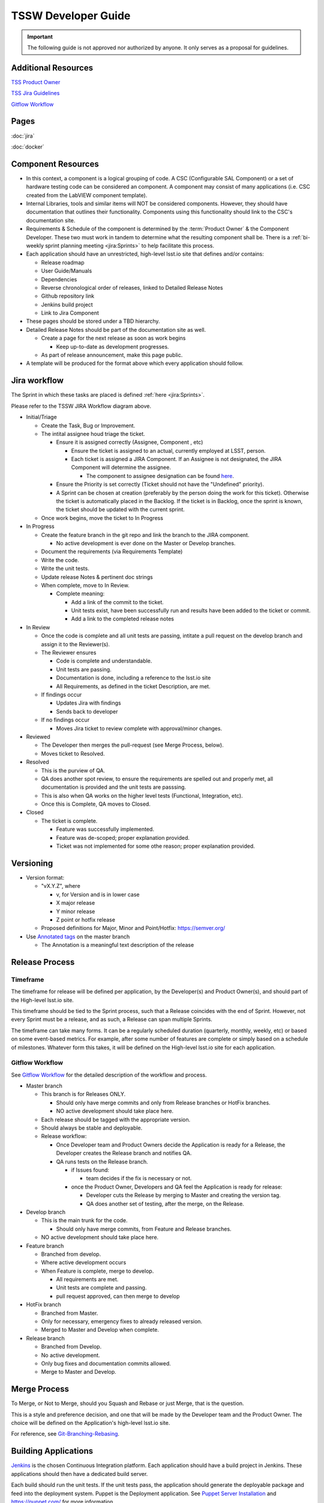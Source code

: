 .. TSSW Developer Guide documentation master file, created by
   sphinx-quickstart on Tue Apr  2 20:55:52 2019.
   You can adapt this file completely to your liking, but it should at least
   contain the root `toctree` directive.

********************
TSSW Developer Guide
********************


.. important::

    The following guide is not approved nor authorized by anyone.
    It only serves as a proposal for guidelines.


Additional Resources
====================

`TSS Product Owner <https://confluence.lsstcorp.org/display/LTS/TSS+Product+Owner>`_

`TSS Jira Guidelines <https://confluence.lsstcorp.org/display/LTS/Jira>`_

`Gitflow Workflow <https://www.atlassian.com/git/tutorials/comparing-workflows/gitflow-workflow>`_

.. image:: JiraWorkflow.png

Pages
=====
:doc:`jira`

:doc:`docker`

Component Resources
===================

* In this context, a component is a logical grouping of code. A CSC (Configurable SAL Component) or a set of hardware testing code can be considered an component.
  A component may consist of many applications (i.e. CSC created from the LabVIEW component template).
* Internal Libraries, tools and similar items will NOT be considered components.
  However, they should have documentation that outlines their functionality.
  Components using this functionality should link to the CSC's documentation site.
* Requirements & Schedule of the component is determined by the :term:`Product Owner` & the Component Developer.
  These two must work in tandem to determine what the resulting component shall be.
  There is a :ref:`bi-weekly sprint planning meeting <jira:Sprints>` to help facilitate this process.
* Each application should have an unrestricted, high-level lsst.io site that defines and/or contains:
  
  * Release roadmap
  * User Guide/Manuals
  * Dependencies
  * Reverse chronological order of releases, linked to Detailed Release Notes
  * Github repository link
  * Jenkins build project
  * Link to Jira Component

* These pages should be stored under a TBD hierarchy.
* Detailed Release Notes should be part of the documentation site as well.

  * Create a page for the next release as soon as work begins

    * Keep up-to-date as development progresses.

  * As part of release announcement, make this page public.

* A template will be produced for the format above which every application should follow.

Jira workflow
=============

.. todo::

    Update to current Jira workflow

The Sprint in which these tasks are placed is defined :ref:`here <jira:Sprints>`.

Please refer to the TSSW JIRA Workflow diagram above.

* Initial/Triage
  
  * Create the Task, Bug or Improvement.
  * The intital assignee houd triage the ticket.

    * Ensure it is assigned correctly (Assignee, Component , etc)
    
      * Ensure the ticket is assigned to an actual, currently employed at LSST, person.
      * Each ticket is assigned a JIRA Component.
        If an Assignee is not designated, the JIRA Component will determine the assignee.
    
        * The component to assignee designation can be found `here <https://jira.lsstcorp.org/projects/TSS?selectedItem=com.atlassian.jira.jira-projects-plugin:components-page>`_.

    * Ensure the Priority is set correctly (Ticket should not have the "Undefined" priority).
    * A Sprint can be chosen at creation (preferably by the person doing the work for this ticket).
      Otherwise the ticket is automatically placed in the Backlog.
      If the ticket is in Backlog, once the sprint is known, the ticket should be updated with the current sprint.
  
  * Once work begins, move the ticket to In Progress

* In Progress

  * Create the feature branch in the git repo and link the branch to the JIRA component.

    * No active development is ever done on the Master or Develop branches.
    
  * Document the requirements (via Requirements Template)
  * Write the code.
  * Write the unit tests.
  * Update release Notes & pertinent doc strings
  * When complete, move to In Review.

    * Complete meaning:

      * Add a link of the commit to the ticket.
      * Unit tests exist, have been successfully run and results have been added to the ticket or commit.
      * Add a link to the completed release notes

* In Review

  * Once the code is complete and all unit tests are passing, intitate a pull request on the develop branch and assign it to the Reviewer(s).
  * The Reviewer ensures

    * Code is complete and understandable.
    * Unit tests are passing.
    * Documentation is done, including a reference to the lsst.io site
    * All Requirements, as defined in the ticket Description, are met.

  * If findings occur

    * Updates Jira with findings 
    * Sends back to developer

  * If no findings occur

    * Moves Jira ticket to review complete with approval/minor changes.

* Reviewed

  * The Developer then merges the pull-request (see Merge Process, below).
  * Moves ticket to Resolved.

* Resolved

  * This is the purview of QA.
  * QA does another spot review, to ensure the requirements are spelled out and properly met, all documentation is provided and the unit tests are passsing.
  * This is also when QA works on the higher level tests (Functional, Integration, etc).
  * Once this is Complete, QA moves to Closed.

* Closed

  * The ticket is complete.

    * Feature was successfully implemented.
    * Feature was de-scoped; proper explanation provided.
    * Ticket was not implemented for some othe reason; proper explanation provided.

Versioning
==========

* Version format:

  * "vX.Y.Z", where
  
    * v, for Version and is in lower case
    * X major release
    * Y minor release
    * Z point or hotfix release

  * Proposed definitions for Major, Minor and Point/Hotfix: https://semver.org/

* Use `Annotated tags <https://git-scm.com/book/en/v2/Git-Basics-Tagging>`_ on the master branch

  * The Annotation is a meaningful text description of the release

Release Process
===============

Timeframe
---------

The timeframe for release will be defined per application, by the Developer(s) and Product Owner(s), and should part of the High-level lsst.io site.

This timeframe should be tied to the Sprint process, such that a Release coincides with the end of Sprint.
However, not every Sprint must be a release, and as such, a Release can span multiple Sprints.

The timeframe can take many forms.
It can be a regularly scheduled duration (quarterly, monthly, weekly, etc) or based on some event-based metrics.
For example, after some number of features are complete or simply based on a schedule of milestones.
Whatever form this takes, it will be defined on the High-level lsst.io site for each application.

Gitflow Workflow
----------------

See `Gitflow Workflow <https://www.atlassian.com/git/tutorials/comparing-workflows/gitflow-workflow>`_ for the detailed description of the workflow and process.

* Master branch

  * This branch is for Releases ONLY.

    * Should only have merge commits and only from Release branches or HotFix branches.
    * NO active development should take place here.

  * Each release should be tagged with the appropriate version.
  * Should always be stable and deployable.
  * Release workflow:

    * Once Developer team and Product Owners decide the Application is ready for a Release, the Developer creates the Release branch and notifies QA.
    * QA runs tests on the Release branch.

      * if Issues found:

        * team decides if the fix is necessary or not.

      * once the Product Owner, Developers and QA feel the Application is ready for release:

        * Developer cuts the Release by merging to Master and creating the version tag.
        * QA does another set of testing, after the merge, on the Release.

* Develop branch

  * This is the main trunk for the code.

    * Should only have merge commits, from Feature and Release branches.

  * NO active development should take place here.

* Feature branch

  * Branched from develop.
  * Where active development occurs
  * When Feature is complete, merge to develop.

    * All requirements are met.
    * Unit tests are complete and passing.
    * pull request approved, can then merge to develop

* HotFix branch

  * Branched from Master.
  * Only for necessary, emergency fixes to already released version.
  * Merged to Master and Develop when complete.

* Release branch

  * Branched from Develop.
  * No active development.
  * Only bug fixes and documentation commits allowed.
  * Merge to Master and Develop.

Merge Process
=============

To Merge, or Not to Merge, should you Squash and Rebase or just Merge, that is the question.

This is a style and preference decision, and one that will be made by the Developer team and the Product Owner.
The choice will be defined on the Application's high-level lsst.io site.

For reference, see `Git-Branching-Rebasing <https://git-scm.com/book/en/v2/Git-Branching-Rebasing>`_.

Building Applications
=====================

`Jenkins <https://ts-ci.lsst.codes/>`_ is the chosen Continuous Integration platform.
Each application should have a build project in Jenkins.
These applications should then have a dedicated build server.

Each build should run the unit tests. 
If the unit tests pass, the application should generate the deployable package and feed into the deployment system.
Puppet is the Deployment application. 
See `Puppet Server Installation <https://confluence.lsstcorp.org/display/~avillalo/Puppet+Server+Installation>`_ and https://puppet.com/ for more information.

The packaging system is still being investigated, but is leaning towards using RPMs, in general.
For pure Python only applications, setuptools is a fine solution.
LabVIEW may require another solution as well.
This area is quite flexible, as the only real constraint is that it must be compatible with Puppet.

Managing Dependencies
=====================

This is an open question.

* Should we use `git-submodules <https://git-scm.com/book/en/v2/Git-Tools-Submodules?>`_

  * This might be an exellent solution for ts_sal and ts_xml

* Should we choose a configuration management tool to handle this?

  * Puppet may have some capabilities here.
  * RPMs might also address this issue.

Python
======

A proposal specific to python development can be seen here: `TSSW Python Proposal Guide <https://confluence.lsstcorp.org/display/~ecoughlin/TSSW+Python+Proposal+Guide>`_

Component Team Structure (this needs a better heading?)
=======================================================

Each Component should have the following roles occupied

.. glossary::

  CAM/Stakeholder 
    customer or user base for component

  Product Owner 
    Product owner defintion here: `TSS Product Owner <https://confluence.lsstcorp.org/display/LTS/TSS+Product+Owner>`_

  Lead Developer 
    Main developer for the component 

  Backup Developer 
    developer to take over if the Lead Developer wins the lottery and runs away.

  SW Manager 
    Personnel who can decide resolution, if there is conflict with the four roles above.


Sources
=======

* Adapted from https://confluence.lsstcorp.org/display/LTS/TSS+Developer+Guide+-+Draft
* https://www.atlassian.com/git/tutorials/comparing-workflows/gitflow-workflow
